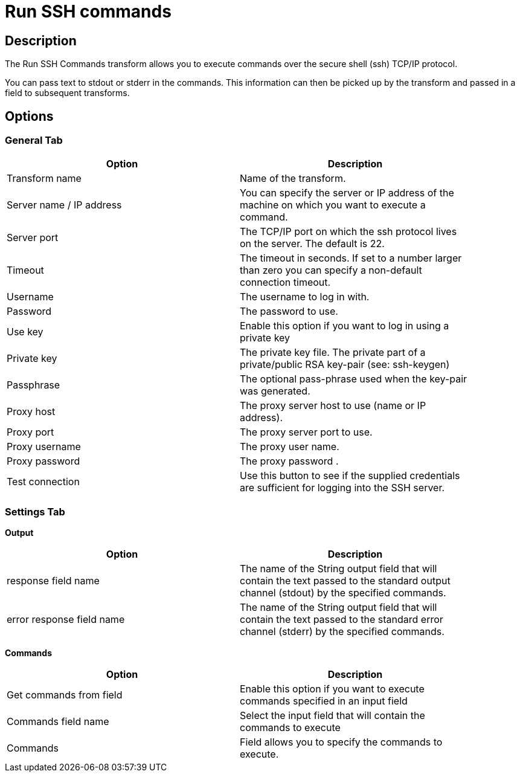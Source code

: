 ////
Licensed to the Apache Software Foundation (ASF) under one
or more contributor license agreements.  See the NOTICE file
distributed with this work for additional information
regarding copyright ownership.  The ASF licenses this file
to you under the Apache License, Version 2.0 (the
"License"); you may not use this file except in compliance
with the License.  You may obtain a copy of the License at
  http://www.apache.org/licenses/LICENSE-2.0
Unless required by applicable law or agreed to in writing,
software distributed under the License is distributed on an
"AS IS" BASIS, WITHOUT WARRANTIES OR CONDITIONS OF ANY
KIND, either express or implied.  See the License for the
specific language governing permissions and limitations
under the License.
////
:documentationPath: /pipeline/transforms/
:language: en_US
:description: The Run SSH Commands transform allows you to execute commands over the secure shell (ssh) TCP/IP protocol.

= Run SSH commands

== Description

The Run SSH Commands transform allows you to execute commands over the secure shell (ssh) TCP/IP protocol.

You can pass text to stdout or stderr in the commands. This information can then be picked up by the transform and passed in a field to subsequent transforms.

== Options

=== General Tab

[width="90%",options="header"]
|===
|Option|Description
|Transform name|Name of the transform.
|Server name / IP address|You can specify the server or IP address of the machine on which you want to execute a command.
|Server port|The TCP/IP port on which the ssh protocol lives on the server.
The default is 22.
|Timeout|The timeout in seconds.
If set to a number larger than zero you can specify a non-default connection timeout.
|Username|The username to log in with.
|Password|The password to use.
|Use key|Enable this option if you want to log in using a private key
|Private key|The private key file.
The private part of a private/public RSA key-pair (see: ssh-keygen)
|Passphrase|The optional pass-phrase used when the key-pair was generated.
|Proxy host|The proxy server host to use (name or IP address).
|Proxy port|The proxy server port to use.
|Proxy username|The proxy user name.
|Proxy password|The proxy password .
|Test connection|Use this button to see if the supplied credentials are sufficient for logging into the SSH server.
|===

=== Settings Tab

**Output**

[width="90%",options="header"]
|===
|Option|Description
|response field name|The name of the String output field that will contain the text passed to the standard output channel (stdout) by the specified commands.
|error response field name|The name of the String output field that will contain the text passed to the standard error channel (stderr) by the specified commands.
|===

**Commands**

[width="90%",options="header"]
|===
|Option|Description
|Get commands from field|Enable this option if you want to execute commands specified in an input field
|Commands field name|Select the input field that will contain the commands to execute
|Commands|Field allows you to specify the commands to execute.
|===
